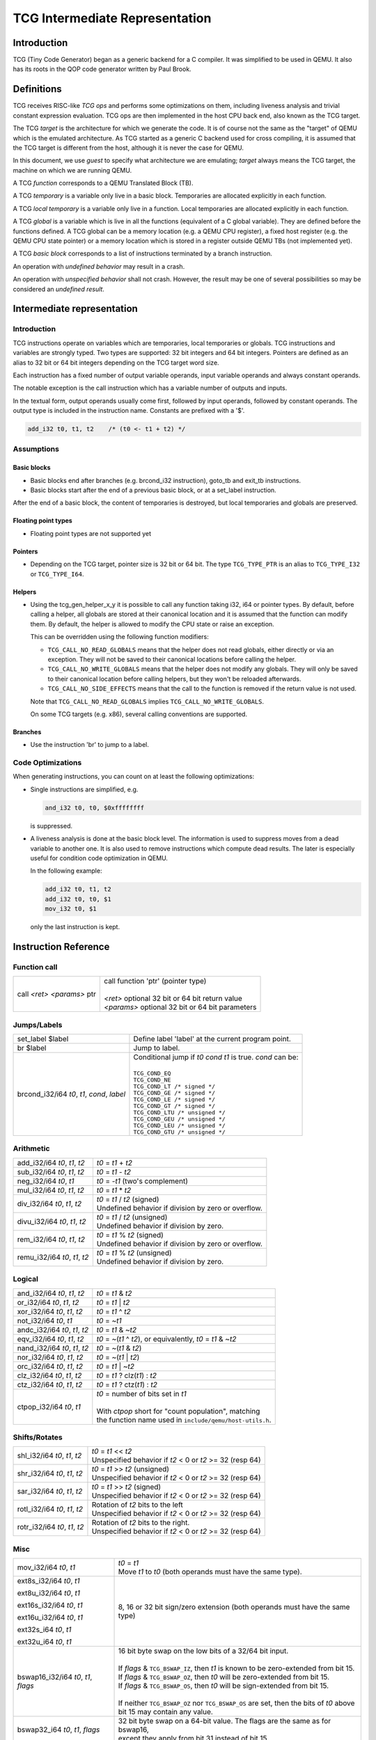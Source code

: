 *******************************
TCG Intermediate Representation
*******************************

Introduction
============

TCG (Tiny Code Generator) began as a generic backend for a C
compiler. It was simplified to be used in QEMU. It also has its roots
in the QOP code generator written by Paul Brook.

Definitions
===========

TCG receives RISC-like *TCG ops* and performs some optimizations on them,
including liveness analysis and trivial constant expression
evaluation.  TCG ops are then implemented in the host CPU back end,
also known as the TCG target.

The TCG *target* is the architecture for which we generate the
code. It is of course not the same as the "target" of QEMU which is
the emulated architecture. As TCG started as a generic C backend used
for cross compiling, it is assumed that the TCG target is different
from the host, although it is never the case for QEMU.

In this document, we use *guest* to specify what architecture we are
emulating; *target* always means the TCG target, the machine on which
we are running QEMU.

A TCG *function* corresponds to a QEMU Translated Block (TB).

A TCG *temporary* is a variable only live in a basic block. Temporaries are allocated explicitly in each function.

A TCG *local temporary* is a variable only live in a function. Local temporaries are allocated explicitly in each function.

A TCG *global* is a variable which is live in all the functions
(equivalent of a C global variable). They are defined before the
functions defined. A TCG global can be a memory location (e.g. a QEMU
CPU register), a fixed host register (e.g. the QEMU CPU state pointer)
or a memory location which is stored in a register outside QEMU TBs
(not implemented yet).

A TCG *basic block* corresponds to a list of instructions terminated
by a branch instruction.

An operation with *undefined behavior* may result in a crash.

An operation with *unspecified behavior* shall not crash.  However,
the result may be one of several possibilities so may be considered
an *undefined result*.

Intermediate representation
===========================

Introduction
------------

TCG instructions operate on variables which are temporaries, local
temporaries or globals. TCG instructions and variables are strongly
typed. Two types are supported: 32 bit integers and 64 bit
integers. Pointers are defined as an alias to 32 bit or 64 bit
integers depending on the TCG target word size.

Each instruction has a fixed number of output variable operands, input
variable operands and always constant operands.

The notable exception is the call instruction which has a variable
number of outputs and inputs.

In the textual form, output operands usually come first, followed by
input operands, followed by constant operands. The output type is
included in the instruction name. Constants are prefixed with a '$'.

.. code-block:: none

   add_i32 t0, t1, t2    /* (t0 <- t1 + t2) */


Assumptions
-----------

Basic blocks
^^^^^^^^^^^^

* Basic blocks end after branches (e.g. brcond_i32 instruction),
  goto_tb and exit_tb instructions.

* Basic blocks start after the end of a previous basic block, or at a
  set_label instruction.

After the end of a basic block, the content of temporaries is
destroyed, but local temporaries and globals are preserved.

Floating point types
^^^^^^^^^^^^^^^^^^^^

* Floating point types are not supported yet

Pointers
^^^^^^^^

* Depending on the TCG target, pointer size is 32 bit or 64
  bit. The type ``TCG_TYPE_PTR`` is an alias to ``TCG_TYPE_I32`` or
  ``TCG_TYPE_I64``.

Helpers
^^^^^^^

* Using the tcg_gen_helper_x_y it is possible to call any function
  taking i32, i64 or pointer types. By default, before calling a helper,
  all globals are stored at their canonical location and it is assumed
  that the function can modify them. By default, the helper is allowed to
  modify the CPU state or raise an exception.

  This can be overridden using the following function modifiers:

  - ``TCG_CALL_NO_READ_GLOBALS`` means that the helper does not read globals,
    either directly or via an exception. They will not be saved to their
    canonical locations before calling the helper.

  - ``TCG_CALL_NO_WRITE_GLOBALS`` means that the helper does not modify any globals.
    They will only be saved to their canonical location before calling helpers,
    but they won't be reloaded afterwards.

  - ``TCG_CALL_NO_SIDE_EFFECTS`` means that the call to the function is removed if
    the return value is not used.

  Note that ``TCG_CALL_NO_READ_GLOBALS`` implies ``TCG_CALL_NO_WRITE_GLOBALS``.

  On some TCG targets (e.g. x86), several calling conventions are
  supported.

Branches
^^^^^^^^

* Use the instruction 'br' to jump to a label.

Code Optimizations
------------------

When generating instructions, you can count on at least the following
optimizations:

- Single instructions are simplified, e.g.

  .. code-block:: none

     and_i32 t0, t0, $0xffffffff

  is suppressed.

- A liveness analysis is done at the basic block level. The
  information is used to suppress moves from a dead variable to
  another one. It is also used to remove instructions which compute
  dead results. The later is especially useful for condition code
  optimization in QEMU.

  In the following example:

  .. code-block:: none

     add_i32 t0, t1, t2
     add_i32 t0, t0, $1
     mov_i32 t0, $1

  only the last instruction is kept.


Instruction Reference
=====================

Function call
-------------

.. list-table::

   * - call *<ret>* *<params>* ptr

     - .. line-block::
          call function 'ptr' (pointer type)

          *<ret>* optional 32 bit or 64 bit return value
          *<params>* optional 32 bit or 64 bit parameters

Jumps/Labels
------------

.. list-table::

   * - set_label $label

     - .. line-block::
          Define label 'label' at the current program point.

   * - br $label

     - .. line-block::
          Jump to label.

   * - brcond_i32/i64 *t0*, *t1*, *cond*, *label*

     - .. line-block::
          Conditional jump if *t0* *cond* *t1* is true. *cond* can be:

          ``TCG_COND_EQ``
          ``TCG_COND_NE``
          ``TCG_COND_LT /* signed */``
          ``TCG_COND_GE /* signed */``
          ``TCG_COND_LE /* signed */``
          ``TCG_COND_GT /* signed */``
          ``TCG_COND_LTU /* unsigned */``
          ``TCG_COND_GEU /* unsigned */``
          ``TCG_COND_LEU /* unsigned */``
          ``TCG_COND_GTU /* unsigned */``

Arithmetic
----------

.. list-table::

   * - add_i32/i64 *t0*, *t1*, *t2*

     - .. line-block::
          *t0* = *t1* + *t2*

   * - sub_i32/i64 *t0*, *t1*, *t2*

     - .. line-block::
          *t0* = *t1* - *t2*

   * - neg_i32/i64 *t0*, *t1*

     - .. line-block::
          *t0* = -*t1* (two's complement)

   * - mul_i32/i64 *t0*, *t1*, *t2*

     - .. line-block::
          *t0* = *t1* * *t2*

   * - div_i32/i64 *t0*, *t1*, *t2*

     - .. line-block::
          *t0* = *t1* / *t2* (signed)
          Undefined behavior if division by zero or overflow.

   * - divu_i32/i64 *t0*, *t1*, *t2*

     - .. line-block::
          *t0* = *t1* / *t2* (unsigned)
          Undefined behavior if division by zero.

   * - rem_i32/i64 *t0*, *t1*, *t2*

     - .. line-block::
          *t0* = *t1* % *t2* (signed)
          Undefined behavior if division by zero or overflow.

   * - remu_i32/i64 *t0*, *t1*, *t2*

     - .. line-block::
          *t0* = *t1* % *t2* (unsigned)
          Undefined behavior if division by zero.


Logical
-------

.. list-table::

   * - and_i32/i64 *t0*, *t1*, *t2*

     - .. line-block::
          *t0* = *t1* & *t2*

   * - or_i32/i64 *t0*, *t1*, *t2*

     - .. line-block::
          *t0* = *t1* | *t2*

   * - xor_i32/i64 *t0*, *t1*, *t2*

     - .. line-block::
          *t0* = *t1* ^ *t2*

   * - not_i32/i64 *t0*, *t1*

     - .. line-block::
          *t0* = ~\ *t1*

   * - andc_i32/i64 *t0*, *t1*, *t2*

     - .. line-block::
          *t0* = *t1* & ~\ *t2*

   * - eqv_i32/i64 *t0*, *t1*, *t2*

     - .. line-block::
          *t0* = ~(*t1* ^ *t2*), or equivalently, *t0* = *t1* & ~\ *t2*

   * - nand_i32/i64 *t0*, *t1*, *t2*

     - .. line-block::
          *t0* = ~(*t1* & *t2*)

   * - nor_i32/i64 *t0*, *t1*, *t2*

     - .. line-block::
          *t0* = ~(*t1* | *t2*)

   * - orc_i32/i64 *t0*, *t1*, *t2*

     - .. line-block::
          *t0* = *t1* | ~\ *t2*

   * - clz_i32/i64 *t0*, *t1*, *t2*

     - .. line-block::
          *t0* = *t1* ? clz(*t1*) : *t2*

   * - ctz_i32/i64 *t0*, *t1*, *t2*

     - .. line-block::
          *t0* = *t1* ? ctz(*t1*) : *t2*

   * - ctpop_i32/i64 *t0*, *t1*

     - .. line-block::
          *t0* = number of bits set in *t1*

          With *ctpop* short for "count population", matching
          the function name used in ``include/qemu/host-utils.h``.


Shifts/Rotates
--------------

.. list-table::

   * - shl_i32/i64 *t0*, *t1*, *t2*

     - .. line-block::
          *t0* = *t1* << *t2*
          Unspecified behavior if *t2* < 0 or *t2* >= 32 (resp 64)

   * - shr_i32/i64 *t0*, *t1*, *t2*

     - .. line-block::
          *t0* = *t1* >> *t2* (unsigned)
          Unspecified behavior if *t2* < 0 or *t2* >= 32 (resp 64)

   * - sar_i32/i64 *t0*, *t1*, *t2*

     - .. line-block::
          *t0* = *t1* >> *t2* (signed)
          Unspecified behavior if *t2* < 0 or *t2* >= 32 (resp 64)

   * - rotl_i32/i64 *t0*, *t1*, *t2*

     - .. line-block::
          Rotation of *t2* bits to the left
          Unspecified behavior if *t2* < 0 or *t2* >= 32 (resp 64)

   * - rotr_i32/i64 *t0*, *t1*, *t2*

     - .. line-block::
          Rotation of *t2* bits to the right.
          Unspecified behavior if *t2* < 0 or *t2* >= 32 (resp 64)


Misc
----

.. list-table::

   * - mov_i32/i64 *t0*, *t1*

     - .. line-block::
          *t0* = *t1*
          Move *t1* to *t0* (both operands must have the same type).

   * - ext8s_i32/i64 *t0*, *t1*

       ext8u_i32/i64 *t0*, *t1*

       ext16s_i32/i64 *t0*, *t1*

       ext16u_i32/i64 *t0*, *t1*

       ext32s_i64 *t0*, *t1*

       ext32u_i64 *t0*, *t1*

     - .. line-block::
          8, 16 or 32 bit sign/zero extension (both operands must have the same type)

   * - bswap16_i32/i64 *t0*, *t1*, *flags*

     - .. line-block::
          16 bit byte swap on the low bits of a 32/64 bit input.

          If *flags* & ``TCG_BSWAP_IZ``, then *t1* is known to be zero-extended from bit 15.
          If *flags* & ``TCG_BSWAP_OZ``, then *t0* will be zero-extended from bit 15.
          If *flags* & ``TCG_BSWAP_OS``, then *t0* will be sign-extended from bit 15.

          If neither ``TCG_BSWAP_OZ`` nor ``TCG_BSWAP_OS`` are set, then the bits of *t0* above bit 15 may contain any value.

   * - bswap32_i64 *t0*, *t1*, *flags*

     - .. line-block::
          32 bit byte swap on a 64-bit value.  The flags are the same as for bswap16,
          except they apply from bit 31 instead of bit 15.

   * - bswap32_i32 *t0*, *t1*, *flags*

       bswap64_i64 *t0*, *t1*, *flags*

     - .. line-block::
          32/64 bit byte swap. The flags are ignored, but still present
          for consistency with the other bswap opcodes.

   * - discard_i32/i64 *t0*

     - .. line-block::
          Indicate that the value of *t0* won't be used later. It is useful to
          force dead code elimination.

   * - deposit_i32/i64 *dest*, *t1*, *t2*, *pos*, *len*

     - .. line-block::
          Deposit *t2* as a bitfield into *t1*, placing the result in *dest*.
          The bitfield is described by *pos*/*len*, which are immediate values:

              *len* - the length of the bitfield
              *pos* - the position of the first bit, counting from the LSB

          For example, "deposit_i32 dest, t1, t2, 8, 4" indicates a 4-bit field
          at bit 8. This operation would be equivalent to

              *dest* = (*t1* & ~0x0f00) | ((*t2* << 8) & 0x0f00)

   * - extract_i32/i64 *dest*, *t1*, *pos*, *len*

       sextract_i32/i64 *dest*, *t1*, *pos*, *len*

     - .. line-block::
          Extract a bitfield from *t1*, placing the result in *dest*.
          The bitfield is described by *pos*/*len*, which are immediate values,
          as above for deposit.  For extract_*, the result will be extended
          to the left with zeros; for sextract_*, the result will be extended
          to the left with copies of the bitfield sign bit at *pos* + *len* - 1.

          For example, "sextract_i32 dest, t1, 8, 4" indicates a 4-bit field
          at bit 8. This operation would be equivalent to

              *dest* = (*t1* << 20) >> 28

          (using an arithmetic right shift).

   * - extract2_i32/i64 *dest*, *t1*, *t2*, *pos*

     - .. line-block::
          For N = {32,64}, extract an N-bit quantity from the concatenation
          of *t2*:*t1*, beginning at *pos*. The tcg_gen_extract2_{i32,i64} expander
          accepts 0 <= *pos* <= N as inputs.  The backend code generator will
          not see either 0 or N as inputs for these opcodes.

   * - extrl_i64_i32 *t0*, *t1*

     - .. line-block::
          For 64-bit hosts only, extract the low 32-bits of input *t1* and place it
          into 32-bit output *t0*.  Depending on the host, this may be a simple move,
          or may require additional canonicalization.

   * - extrh_i64_i32 *t0*, *t1*

     - .. line-block::
          For 64-bit hosts only, extract the high 32-bits of input *t1* and place it
          into 32-bit output *t0*.  Depending on the host, this may be a simple shift,
          or may require additional canonicalization.


Conditional moves
-----------------

.. list-table::

   * - setcond_i32/i64 *dest*, *t1*, *t2*, *cond*

     - .. line-block::
          *dest* = (*t1* *cond* *t2*)

          Set *dest* to 1 if (*t1* *cond* *t2*) is true, otherwise set to 0.

   * - movcond_i32/i64 *dest*, *c1*, *c2*, *v1*, *v2*, *cond*

     - .. line-block::
          *dest* = (*c1* *cond* *c2* ? *v1* : *v2*)

          Set *dest* to *v1* if (*c1* *cond* *c2*) is true, otherwise set to *v2*.


Type conversions
----------------

.. list-table::

   * - ext_i32_i64 *t0*, *t1*

     - .. line-block::
          Convert *t1* (32 bit) to *t0* (64 bit) and does sign extension

   * - extu_i32_i64 *t0*, *t1*

     - .. line-block::
          Convert *t1* (32 bit) to *t0* (64 bit) and does zero extension

   * - trunc_i64_i32 *t0*, *t1*

     - .. line-block::
          Truncate *t1* (64 bit) to *t0* (32 bit)

   * - concat_i32_i64 *t0*, *t1*, *t2*

     - .. line-block::
          Construct *t0* (64-bit) taking the low half from *t1* (32 bit) and the high half
          from *t2* (32 bit).

   * - concat32_i64 *t0*, *t1*, *t2*

     - .. line-block::
          Construct *t0* (64-bit) taking the low half from *t1* (64 bit) and the high half
          from *t2* (64 bit).


Load/Store
----------

.. list-table::

   * - ld_i32/i64 *t0*, *t1*, *offset*

       ld8s_i32/i64 *t0*, *t1*, *offset*

       ld8u_i32/i64 *t0*, *t1*, *offset*

       ld16s_i32/i64 *t0*, *t1*, *offset*

       ld16u_i32/i64 *t0*, *t1*, *offset*

       ld32s_i64 t0, *t1*, *offset*

       ld32u_i64 t0, *t1*, *offset*

     - .. line-block::
          *t0* = read(*t1* + *offset*)

          Load 8, 16, 32 or 64 bits with or without sign extension from host memory.
          *offset* must be a constant.

   * - st_i32/i64 *t0*, *t1*, *offset*

       st8_i32/i64 *t0*, *t1*, *offset*

       st16_i32/i64 *t0*, *t1*, *offset*

       st32_i64 *t0*, *t1*, *offset*

     - .. line-block::
          write(*t0*, *t1* + *offset*)

          Write 8, 16, 32 or 64 bits to host memory.

All this opcodes assume that the pointed host memory doesn't correspond
to a global. In the latter case the behaviour is unpredictable.


Multiword arithmetic support
----------------------------

.. list-table::

   * - add2_i32/i64 *t0_low*, *t0_high*, *t1_low*, *t1_high*, *t2_low*, *t2_high*

       sub2_i32/i64 *t0_low*, *t0_high*, *t1_low*, *t1_high*, *t2_low*, *t2_high*

     - .. line-block::
          Similar to add/sub, except that the double-word inputs *t1* and *t2* are
          formed from two single-word arguments, and the double-word output *t0*
          is returned in two single-word outputs.

   * - mulu2_i32/i64 *t0_low*, *t0_high*, *t1*, *t2*

     - .. line-block::
          Similar to mul, except two unsigned inputs *t1* and *t2* yielding the full
          double-word product *t0*. The latter is returned in two single-word outputs.

   * - muls2_i32/i64 *t0_low*, *t0_high*, *t1*, *t2*

     - .. line-block::
          Similar to mulu2, except the two inputs *t1* and *t2* are signed.

   * - mulsh_i32/i64 *t0*, *t1*, *t2*

       muluh_i32/i64 *t0*, *t1*, *t2*

     - .. line-block::
          Provide the high part of a signed or unsigned multiply, respectively.

          If mulu2/muls2 are not provided by the backend, the tcg-op generator
          can obtain the same results can be obtained by emitting a pair of
          opcodes, mul + muluh/mulsh.


Memory Barrier support
----------------------

.. list-table::

   * - mb *<$arg>*

     - .. line-block::
          Generate a target memory barrier instruction to ensure memory ordering
          as being  enforced by a corresponding guest memory barrier instruction.

          The ordering enforced by the backend may be stricter than the ordering
          required by the guest. It cannot be weaker. This opcode takes a constant
          argument which is required to generate the appropriate barrier
          instruction. The backend should take care to emit the target barrier
          instruction only when necessary i.e., for SMP guests and when MTTCG is
          enabled.

          The guest translators should generate this opcode for all guest instructions
          which have ordering side effects.

          Please see :ref:`atomics-ref` for more information on memory barriers.


64-bit guest on 32-bit host support
-----------------------------------

The following opcodes are internal to TCG.  Thus they are to be implemented by
32-bit host code generators, but are not to be emitted by guest translators.
They are emitted as needed by inline functions within ``tcg-op.h``.

.. list-table::

   * - brcond2_i32 *t0_low*, *t0_high*, *t1_low*, *t1_high*, *cond*, *label*

     - .. line-block::
          Similar to brcond, except that the 64-bit values *t0* and *t1*
          are formed from two 32-bit arguments.

   * - setcond2_i32 *dest*, *t1_low*, *t1_high*, *t2_low*, *t2_high*, *cond*

     - .. line-block::
          Similar to setcond, except that the 64-bit values *t1* and *t2* are
          formed from two 32-bit arguments. The result is a 32-bit value.


QEMU specific operations
------------------------

.. list-table::

   * - exit_tb *t0*

     - .. line-block::
          Exit the current TB and return the value *t0* (word type).

   * - goto_tb *index*

     - .. line-block::
          Exit the current TB and jump to the TB index *index* (constant) if the
          current TB was linked to this TB. Otherwise execute the next
          instructions. Only indices 0 and 1 are valid and tcg_gen_goto_tb may be issued
          at most once with each slot index per TB.

   * - lookup_and_goto_ptr *tb_addr*

     - .. line-block::
          Look up a TB address *tb_addr* and jump to it if valid. If not valid,
          jump to the TCG epilogue to go back to the exec loop.

          This operation is optional. If the TCG backend does not implement the
          goto_ptr opcode, emitting this op is equivalent to emitting exit_tb(0).

   * - qemu_ld_i32/i64 *t0*, *t1*, *flags*, *memidx*

       qemu_st_i32/i64 *t0*, *t1*, *flags*, *memidx*

       qemu_st8_i32 *t0*, *t1*, *flags*, *memidx*

     - .. line-block::
          Load data at the guest address *t1* into *t0*, or store data in *t0* at guest
          address *t1*.  The _i32/_i64 size applies to the size of the input/output
          register *t0* only.  The address *t1* is always sized according to the guest,
          and the width of the memory operation is controlled by *flags*.

          Both *t0* and *t1* may be split into little-endian ordered pairs of registers
          if dealing with 64-bit quantities on a 32-bit host.

          The *memidx* selects the qemu tlb index to use (e.g. user or kernel access).
          The flags are the MemOp bits, selecting the sign, width, and endianness
          of the memory access.

          For a 32-bit host, qemu_ld/st_i64 is guaranteed to only be used with a
          64-bit memory access specified in *flags*.

          For i386, qemu_st8_i32 is exactly like qemu_st_i32, except the size of
          the memory operation is known to be 8-bit.  This allows the backend to
          provide a different set of register constraints.


Host vector operations
----------------------

All of the vector ops have two parameters, ``TCGOP_VECL`` & ``TCGOP_VECE``.
The former specifies the length of the vector in log2 64-bit units; the
latter specifies the length of the element (if applicable) in log2 8-bit units.
E.g. VECL = 1 -> 64 << 1 -> v128, and VECE = 2 -> 1 << 2 -> i32.

.. list-table::

   * - mov_vec *v0*, *v1*
       ld_vec *v0*, *t1*
       st_vec *v0*, *t1*

     - .. line-block::
          Move, load and store.

   * - dup_vec *v0*, *r1*

     - .. line-block::
          Duplicate the low N bits of *r1* into VECL/VECE copies across *v0*.

   * - dupi_vec *v0*, *c*

     - .. line-block::
          Similarly, for a constant.
          Smaller values will be replicated to host register size by the expanders.

   * - dup2_vec *v0*, *r1*, *r2*

     - .. line-block::
          Duplicate *r2*:*r1* into VECL/64 copies across *v0*. This opcode is
          only present for 32-bit hosts.

   * - add_vec *v0*, *v1*, *v2*

     - .. line-block::
          *v0* = *v1* + *v2*, in elements across the vector.

   * - sub_vec *v0*, *v1*, *v2*

     - .. line-block::
          Similarly, *v0* = *v1* - *v2*.

   * - mul_vec *v0*, *v1*, *v2*

     - .. line-block::
          Similarly, *v0* = *v1* * *v2*.

   * - neg_vec *v0*, *v1*

     - .. line-block::
          Similarly, *v0* = -*v1*.

   * - abs_vec *v0*, *v1*

     - .. line-block::
          Similarly, *v0* = *v1* < 0 ? -*v1* : *v1*, in elements across the vector.

   * - smin_vec *v0*, *v1*, *v2*

       umin_vec *v0*, *v1*, *v2*

     - .. line-block::
          Similarly, *v0* = MIN(*v1*, *v2*), for signed and unsigned element types.

   * - smax_vec *v0*, *v1*, *v2*

       umax_vec *v0*, *v1*, *v2*

     - .. line-block::
          Similarly, *v0* = MAX(*v1*, *v2*), for signed and unsigned element types.

   * - ssadd_vec *v0*, *v1*, *v2*

       sssub_vec *v0*, *v1*, *v2*

       usadd_vec *v0*, *v1*, *v2*

       ussub_vec *v0*, *v1*, *v2*

     - .. line-block::
          Signed and unsigned saturating addition and subtraction.

          If the true result is not representable within the element type, the
          element is set to the minimum or maximum value for the type.

   * - and_vec *v0*, *v1*, *v2*

       or_vec *v0*, *v1*, *v2*

       xor_vec *v0*, *v1*, *v2*

       andc_vec *v0*, *v1*, *v2*

       orc_vec *v0*, *v1*, *v2*

       not_vec *v0*, *v1*

     - .. line-block::
          Similarly, logical operations with and without complement.

          Note that VECE is unused.

   * - shli_vec *v0*, *v1*, *i2*

       shls_vec *v0*, *v1*, *s2*

     - .. line-block::
          Shift all elements from v1 by a scalar *i2*/*s2*. I.e.

       .. code-block:: c

          for (i = 0; i < VECL/VECE; ++i) {
              v0[i] = v1[i] << s2;
          }

   * - shri_vec *v0*, *v1*, *i2*

       sari_vec *v0*, *v1*, *i2*

       rotli_vec *v0*, *v1*, *i2*

       shrs_vec *v0*, *v1*, *s2*

       sars_vec *v0*, *v1*, *s2*

     - .. line-block::
          Similarly for logical and arithmetic right shift, and left rotate.

   * - shlv_vec *v0*, *v1*, *v2*

     - .. line-block::
          Shift elements from *v1* by elements from *v2*. I.e.

       .. code-block:: c

          for (i = 0; i < VECL/VECE; ++i) {
              v0[i] = v1[i] << v2[i];
          }

   * - shrv_vec *v0*, *v1*, *v2*

       sarv_vec *v0*, *v1*, *v2*

       rotlv_vec *v0*, *v1*, *v2*

       rotrv_vec *v0*, *v1*, *v2*

     - .. line-block::
          Similarly for logical and arithmetic right shift, and rotates.

   * - cmp_vec *v0*, *v1*, *v2*, *cond*

     - .. line-block::
          Compare vectors by element, storing -1 for true and 0 for false.

   * - bitsel_vec *v0*, *v1*, *v2*, *v3*

     - .. line-block::
          Bitwise select, *v0* = (*v2* & *v1*) | (*v3* & ~\ *v1*), across the entire vector.

   * - cmpsel_vec *v0*, *c1*, *c2*, *v3*, *v4*, *cond*

     - .. line-block::
          Select elements based on comparison results:

       .. code-block:: c

          for (i = 0; i < n; ++i) {
              v0[i] = (c1[i] cond c2[i]) ? v3[i] : v4[i].
          }

**Note 1**: Some shortcuts are defined when the last operand is known to be
a constant (e.g. addi for add, movi for mov).

**Note 2**: When using TCG, the opcodes must never be generated directly
as some of them may not be available as "real" opcodes. Always use the
function tcg_gen_xxx(args).


Backend
=======

``tcg-target.h`` contains the target specific definitions. ``tcg-target.c.inc``
contains the target specific code; it is #included by ``tcg/tcg.c``, rather
than being a standalone C file.

Assumptions
-----------

The target word size (``TCG_TARGET_REG_BITS``) is expected to be 32 bit or
64 bit. It is expected that the pointer has the same size as the word.

On a 32 bit target, all 64 bit operations are converted to 32 bits. A
few specific operations must be implemented to allow it (see add2_i32,
sub2_i32, brcond2_i32).

On a 64 bit target, the values are transferred between 32 and 64-bit
registers using the following ops:

- trunc_shr_i64_i32
- ext_i32_i64
- extu_i32_i64

They ensure that the values are correctly truncated or extended when
moved from a 32-bit to a 64-bit register or vice-versa. Note that the
trunc_shr_i64_i32 is an optional op. It is not necessary to implement
it if all the following conditions are met:

- 64-bit registers can hold 32-bit values
- 32-bit values in a 64-bit register do not need to stay zero or
  sign extended
- all 32-bit TCG ops ignore the high part of 64-bit registers

Floating point operations are not supported in this version. A
previous incarnation of the code generator had full support of them,
but it is better to concentrate on integer operations first.

Constraints
----------------

GCC like constraints are used to define the constraints of every
instruction. Memory constraints are not supported in this
version. Aliases are specified in the input operands as for GCC.

The same register may be used for both an input and an output, even when
they are not explicitly aliased.  If an op expands to multiple target
instructions then care must be taken to avoid clobbering input values.
GCC style "early clobber" outputs are supported, with '&'.

A target can define specific register or constant constraints. If an
operation uses a constant input constraint which does not allow all
constants, it must also accept registers in order to have a fallback.
The constraint '``i``' is defined generically to accept any constant.
The constraint '``r``' is not defined generically, but is consistently
used by each backend to indicate all registers.

The movi_i32 and movi_i64 operations must accept any constants.

The mov_i32 and mov_i64 operations must accept any registers of the
same type.

The ld/st/sti instructions must accept signed 32 bit constant offsets.
This can be implemented by reserving a specific register in which to
compute the address if the offset is too big.

The ld/st instructions must accept any destination (ld) or source (st)
register.

The sti instruction may fail if it cannot store the given constant.

Function call assumptions
-------------------------

- The only supported types for parameters and return value are: 32 and
  64 bit integers and pointer.
- The stack grows downwards.
- The first N parameters are passed in registers.
- The next parameters are passed on the stack by storing them as words.
- Some registers are clobbered during the call.
- The function can return 0 or 1 value in registers. On a 32 bit
  target, functions must be able to return 2 values in registers for
  64 bit return type.


Recommended coding rules for best performance
=============================================

- Use globals to represent the parts of the QEMU CPU state which are
  often modified, e.g. the integer registers and the condition
  codes. TCG will be able to use host registers to store them.

- Avoid globals stored in fixed registers. They must be used only to
  store the pointer to the CPU state and possibly to store a pointer
  to a register window.

- Use temporaries. Use local temporaries only when really needed,
  e.g. when you need to use a value after a jump. Local temporaries
  introduce a performance hit in the current TCG implementation: their
  content is saved to memory at end of each basic block.

- Free temporaries and local temporaries when they are no longer used
  (tcg_temp_free). Since tcg_const_x() also creates a temporary, you
  should free it after it is used. Freeing temporaries does not yield
  a better generated code, but it reduces the memory usage of TCG and
  the speed of the translation.

- Don't hesitate to use helpers for complicated or seldom used guest
  instructions. There is little performance advantage in using TCG to
  implement guest instructions taking more than about twenty TCG
  instructions. Note that this rule of thumb is more applicable to
  helpers doing complex logic or arithmetic, where the C compiler has
  scope to do a good job of optimisation; it is less relevant where
  the instruction is mostly doing loads and stores, and in those cases
  inline TCG may still be faster for longer sequences.

- The hard limit on the number of TCG instructions you can generate
  per guest instruction is set by ``MAX_OP_PER_INSTR`` in ``exec-all.h`` --
  you cannot exceed this without risking a buffer overrun.

- Use the 'discard' instruction if you know that TCG won't be able to
  prove that a given global is "dead" at a given program point. The
  x86 guest uses it to improve the condition codes optimisation.
